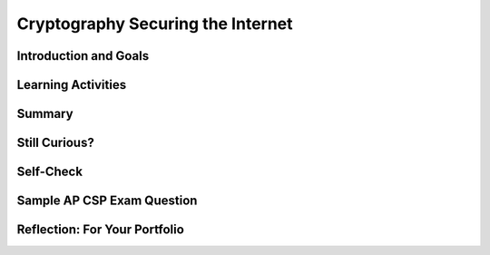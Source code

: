.. raw:: html 

    <a href="../index.html"><img class="align-center" src="../_static/MobileCSPLogo.png" width="250px"/></a>

Cryptography Securing the Internet
==================================

.. raw:: html

        <div class="MCSP-lesson-content">
    <script>
      $(document).ready(function() {
        generateSummary(EKmapping['6.07']);
        generateHovers();
        Tipped.create('.vocab', function(element) {
        var vocab = $(element).data('id');
        return vocabulary[vocab];
          }, {
            cache: false,
              position: 'topleft'
              });
      });
      
     /* var vocabulary = {
        "symmetric cipher" : "A symmetric cipher is one in which a single key is used for both encryption and decryption.",
        "asymmetric cipher" : "An asymmetric cipher is one in which separate but related keys are used for encryption and decryption.",
        "key exchange problem" : "The key exchange problem is the problem of sharing a secret cryptographic key between Alice and Bob without Eve being able to intercept it.",
        "public key cryptography" : "A cryptographic system that uses two keys -- a public key known to everyone and a private or secret key known only to the recipient of the message. When Bob wants to send a secure message to Alice, he uses Alice's public key to encrypt the message. Alice then uses her private key to decrypt it.",
        "diffie-hellman": "Diffie Hellman is an algorithm used to establish a shared secret between two parties. It is primarily used to exchange a symmetric cryptographic key among two parties, Alice and Bob, who wish to communicate securely.",
        "rsa" : "Rivest-Shamir-Adleman (RSA) is a cryptosystem for public-key encryption, and is widely used for securing sensitive data, particularly when being sent over an insecure network such as the Internet.", 
        "intractable":"A computational problem is intractable if the only known way to solve the problem depends on an exponential algorithm.",
        "https": "HTTPS is a  protocol for secure (trusted, encrypted) communication over the Internet.",
        "ssl": "SSL (Secure Socket Layer) is a protocol for establishing an encrypted link between a web server and a browser.",
        "certificate authority" : "In cryptography, a certificate authority (CA) is an entity that issues digital certificates.",
        "digital certificate":  "A digital certificate is a data packet that certifies the holder of a public key.",
        "trust model" : "The use of a trusted third party to verify the trustworthiness of a digital certificate.",
      };      */
    
    </script>
    <!-- can use: #self-check, #still-curious, .pogil, #portfolio -->
    <h3 id="est-length">Time Estimate: 45 minutes</h3>
    

Introduction and Goals
-----------------------

.. raw:: html

    <p>
    <p>This lesson focuses on the modern cryptographic systems that are used to 
      secure the Internet.  For all of the ciphers discussed in the
      <a href="https://course.mobilecsp.org/mobilecsp/unit?unit=25&amp;lesson=122" target="_blank" title="">Cryptography Basics</a>
      lesson,  the same key was used both for encrypting and decrypting messages.  Systems 
      that use the same key for both encryption and decryption are called <span class="hover vocab yui-wk-div" data-id="symmetric cipher">symmetric cipher</span>.
    </p>
    <p>
      Symmetric ciphers have a serious flaw, known as the 
      <span class="hover vocab yui-wk-div" data-id="key exchange problem">key exchange problem</span>:  How can 
      Alice and Bob securely exchange the shared key needed to encrypt and decrypt their messages. Hopefully,
      you can see that sending the shared key across the Internet in an email message would not be a very secure
      system -- Eve could easily intercept the key, without Alice and Bob knowing, and would then be able to 
      read all their messages. 
    </p>
    <p>What's needed in order for cryptography to work on the Internet is an <span class="hover vocab yui-wk-div" data-id="asymmetric cipher">asymmetric system</span>, in which 
      the key can be broken into parts so that one key can be used for encrypting and another for decrypting without
      ever having to share a key. Such systems are examples of <span class="hover vocab yui-wk-div" data-id="public key cryptography">public key cryptography</span> and we will look
      at two important algorithms,  the <span class="hover vocab yui-wk-div" data-id="diffie-hellman">Diffie-Hellman</span> key exchange algorithm and the <span class="hover vocab yui-wk-div" data-id="rsa">Rivest-Shamir-Adelman (RSA)</span>
      <span class="hover vocab yui-wk-div" data-id='public key cryptography'>public key cryptography</span> algorithm.
    </p>
    <p>
      The discovery of a solution to the <span class="hover vocab yui-wk-div" data-id='key exchange problem'>key exchange problem</span> was one of the biggest 
      breakthroughs in modern cryptography -- and without this discovery it would simply be impossible to have an Internet
      today that we could use for banking, buying goods on Amazon, and so on. 
    </p>
    <p><span class="hover vocab yui-wk-div" data-id='Public key cryptography'>Public key cryptography</span> is a very technical topic, the mathematical details of which go beyond the scope of this course.
      However, it's important that you understand the basic ideas around how it works and are able to see that current
      cryptographic systems can be trusted to secure our private transactions on the Internet.
    </p>
    

Learning Activities
--------------------

.. raw:: html

    <p><h3>Doubly Locked Box Analogy</h3>
    <p>This video shows one helpful model for public key encryption, a <b><i>doubly-locked box</i></b>, in which Alice
      and Bob each have their own keys, both of which are used to securely transmit information.
      
.. youtube:: jJrICB_HvuI
        :width: 650
        :height: 415
        :align: center

.. raw:: html

    <div id="bogus-div">
    <p></p>
    </div>


    </p>
    <h3>Part 1: Diffie-Hellman Key Exchange Algorithm</h3>
    <p>This video (slides <a href="https://docs.google.com/presentation/d/1O4fSXY7KwHj-e6LcU6_q4sx7yuY_Epad2rXuCBxGwnk/edit?ts=5f6b40b2#slide=id.p5" target="_blank" title="">here</a>) 
      includes video clips from Brit Cruise's great explanation
      of the <i><span class="hover vocab yui-wk-div" data-id='Diffie-Hellman'>Diffie-Hellman</span> key exchange algorithm</i>.  After watching
      the video, try using the widget below to play with the color-mixing
      analogy. 
    </p>
    <br/>
.. youtube:: oUvelH9ADjs
        :width: 650
        :height: 415
        :align: center

.. raw:: html

    <div id="bogus-div">
    <p></p>
    </div>


    <br/>
    <h3>Activity: Diffie-Hellman Exchange Secret Color Demo</h3>
    <p>This Web app provides an implementation of the <i>color-mixing analogy</i>
      presented in the Brit Cruise video.  You can select a shared public color and then your
      own private (secret) color.  When you click "Show Shared Secret!" the app will 
      display the secret color that it shares with you. 
    </p>
    <p>Give it a try.  Colors are represented by hexadecimal numbers as explained in the sidebar.
      (<a href="https://mobile-csp.org/webapps/crypto/diffiehellmancolor.html" target="_blank">Open widget in a separate window</a>)
    </p>
    <table>
    <tbody><tr>
    <td>
    <iframe height="450" instanceid="k8nug819cUct" src="https://mobile-csp.org/webapps/crypto/diffiehellmancolor.html" title="" width="550">
    </iframe>
    </td>
    <td>In the RGB system colors are represented by 6-digit hexadecimal numbers, 
          where the first two digits represent the amount of red, the next two represent 
          amount of green, and the last two represent amount blue.  Pure 
          <font color="red">red</font> is <font color="red">FF0000</font>, where FF is 
          the maximum amount of  red (equal to 255 in decimal).  Pure <font color="green">green</font>
          would be <font color="#00FF00">00FF00</font>.  
          If you mix lots of blue and green, <font color="#00FFFF">00FFFF</font>, you should 
          get <font color="#00FFFF">aqua</font>.  If you mix lots of red with some green, 
          <font color="#ff8500">FF8500</font>, you should get
          <font color="ff8500">orange</font>.
        </td>
    </tr>
    </tbody></table>
    <br/>
    <h3>Part 2: RSA Public Key Encryption</h3>
    <p>
      The Rivest-Shamir-Adleman (<span class="hover vocab yui-wk-div" data-id='RSA'>RSA</span>) algorithm is the most widely used public key encryption algorithm for
      securing the Internet. Like <span class="hover vocab yui-wk-div" data-id='Diffie-Hellman'>Diffie-Hellman</span>, it is an <span class="hover vocab yui-wk-div" data-id='asymmetric cipher'>asymmetric cipher</span>, in which the key is broken into
      two related parts using mathematical techniques.  And also, like <span class="hover vocab yui-wk-div" data-id='Diffie-Hellman'>Diffie-Hellman</span>, it depends on the use of a
      one-way function -- i.e., a mathematical function that is easy to compute in one direction, but <i><span class="hover vocab yui-wk-div" data-id='intractable'>intractable</span></i>
      to compute in the other.
    </p>
    <p>The following video (slides <a href="https://docs.google.com/presentation/d/1O4fSXY7KwHj-e6LcU6_q4sx7yuY_Epad2rXuCBxGwnk/edit?ts=5f6b40b2#slide=id.g393395465_0254" target="_blank" title="">here</a>) 
      provides a high-level description of <span class="hover vocab yui-wk-div" data-id='RSA'>RSA</span> without out going too deeply into 
      the mathematical details.
    </p>
    
.. youtube:: Z6OCgIRt54g
        :width: 650
        :height: 415
        :align: center

.. raw:: html

    <div id="bogus-div">
    <p></p>
    </div>


    <br/>
    <h3>Part 3:  Securing the Internet</h3>
    <p>
      Now that we have some understanding of the algorithms used to encrypt data, we can take a look at how
      these algorithms work together in the system that secures the Internet.  
      The following video (slides <a href="https://docs.google.com/presentation/d/1O4fSXY7KwHj-e6LcU6_q4sx7yuY_Epad2rXuCBxGwnk/edit?ts=5f6b40b2#slide=id.g393395465_0551" target="_blank" title="">here</a>) 
      describes the type of communication that takes place behind the scenes when the browser on your phone or 
      tablet or laptop computer makes a secure connection to Amazon or Google or some other Internet service. 
      
      
.. youtube:: 1BA9L3_7YJ8
        :width: 650
        :height: 415
        :align: center

.. raw:: html

    <div id="bogus-div">
    <p></p>
    </div>


    </p>
    

Summary
--------

.. raw:: html

    <p>
    In this lesson, you learned how to:
      <div class="yui-wk-div" id="summarylist">
    </div>

Still Curious?
---------------

.. raw:: html

    <p>
    <ul>
    <li><a href="https://britcruise.com/2012/02/14/2000-years-of-cryptography-in-8-5min/" target="_blank">Brit Cruise</a> has made an entire series of videos explaining encryption. If you're curious about some of the mathematics involved, see his full videos on <a href="https://www.youtube.com/watch?v=YEBfamv-_do" target="_blank"><span class="hover vocab yui-wk-div" data-id='Diffie-Hellman'>Diffie-Hellman</span></a> and <a href="https://www.youtube.com/watch?v=wXB-V_Keiu8" target="_blank"><span class="hover vocab yui-wk-div" data-id='RSA'>RSA</span></a>.</li>
    <li>You can also read more about how encryption developed in <a href="http://www.bitsbook.com/wp-content/uploads/2008/12/chapter5.pdf" target="_blank">Chapter 5 of <i>Blown to Bits</i></a> (pg. 178+)</li>
    <li>The Khan Academy has incorporated the Cruise videos into an excellent interactive <a href="https://www.khanacademy.org/computing/computer-science/cryptography" target="_blank">course on Cryptography</a>, from the Caesar cipher to public key encryption.</li>
    <li>The history of <a href="https://en.wikipedia.org/wiki/History_of_cryptography" target="_blank">cryptography</a> is very interesting story of the battle between <i>cryptographers</i>, those who create ciphers, and <i>cryptanalysts</i>, those who try to break ciphers. Until the 1990s cryptographic algorithms were the considered armaments by the U.S. government and it was widely believed that the National Security Agency (NSA) could break all existing ciphers.  That's no longer believed to be true. Today, strong cryptography is available to us on our smart phones.  But we still see the battle playing out between the government and private individuals and corporations over whether the government should have access to the keys that protect the data on our phones.  If you're curious about this, see this article on the <a href="https://en.wikipedia.org/wiki/FBI%E2%80%93Apple_encryption_dispute" target="_blank">dispute between Apple and the FBI</a>.</li>
    <li>The PBS News Hour video has a guest from the <b><a href="https://www.eff.org/" target="_blank">Electronic Frontier Foundation</a></b>, an organization that defends civil liberties related to the digital world. What other issues from the course do they have positions on or have been involved with?</li>
    </ul>    

Self-Check
-----------

.. raw:: html

    <p>
    Here is a table of some of the technical terms discussed in this lesson. Hover over the terms to review the definitions.
      <table align="center">
    <tbody>
    <tr>
    <td><span class="hover vocab yui-wk-div" data-id="symmetric cipher">symmetric cipher</span>
    <br/><span class="hover vocab yui-wk-div" data-id="asymmetric cipher">asymmetric cipher</span>
    <br/><span class="hover vocab yui-wk-div" data-id="key exchange problem">key exchange problem</span>
    <br/><span class="hover vocab yui-wk-div" data-id="public key cryptography">public key cryptography</span>
    </td>
    <td>
    <span class="hover vocab yui-wk-div" data-id="diffie-hellman">diffie-hellman</span>
    <br/><span class="hover vocab yui-wk-div" data-id="rsa">rsa</span>
    <br/><span class="hover vocab yui-wk-div" data-id="https">HTTPS</span>
    <br/><span class="hover vocab yui-wk-div" data-id="ssl">SSL</span>
    </td>
    <td>
    <span class="hover vocab yui-wk-div" data-id="certificate authority">certificate authority</span>
    <br/><span class="hover vocab yui-wk-div" data-id="digital certificate">digital certificate</span>
    <br/><span class="hover vocab yui-wk-div" data-id="trust model">trust model</span>
    <br/><span class="hover vocab yui-wk-div" data-id="intractable">intractable</span>
    </td>
    </tr>
    </tbody>
    </table>
    
.. mchoice:: mcsp-6-7-1
    :random:
    :practice: T
    :answer_a: is exemplified by RSA and Diffie-Hellman.
    :feedback_a: Right.
    :answer_b: was first discovered by Euclid 5 B.C.
    :feedback_b: Let me add new information to help you solve this; the idea of an asymmetric cipher was first conceived by British cryptographer, James Ellis, in 1970.  But his work was classified. Diffie-Hellman independently came up with the idea in 1976.
    :answer_c: Uses different keys for encryption and decryption.
    :feedback_c: Right. In RSA Bob would use Alice's <i>public key</i> is used to encrypt messages to her and Alice would use her <i>private key</i> to decrypt the message.
    :answer_d: Can be used to solve the <i>key exchange problem</i>.
    :feedback_d: Yes. The Diffie-Hellman algorithm was the first algorithm to be used solve the key exchange problem.
    :correct: a,c,d

    An asymmetric cipher________________ 


.. raw:: html

    <div id="bogus-div">
    <p></p>
    </div>


    
.. mchoice:: mcsp-6-7-2
    :random:
    :practice: T
    :answer_a: is a mapping from a integers to alphabetic characters.
    :feedback_a: This will be a challenging concept to learn, but we can all reach this goal. It is a function that is easy to compute in one direction but hard to compute in the opposite direction.  An example would be  y = x<sup>3</sup> mod 17. Given <i>x</i> it is easy to compute y.  But given <i>y</i> it is difficult to compute <i>x</i>.  This is an example of the function used (in different form) in both Diffie-Hellman and RSA.
    :answer_b: is a mathematical function that converts characters into numbers.
    :feedback_b: This will be a challenging concept to learn, but we can all reach this goal. It is a function that is easy to compute in one direction but hard to compute in the opposite direction.  An example would be  y = x<sup>3</sup> mod 17. Given <i>x</i> it is easy to compute y.  But given <i>y</i> it is difficult to compute <i>x</i>.  This is an example of the function used (in different form) in both Diffie-Hellman and RSA.
    :answer_c: is a mathematical function that is easy to compute one time only.
    :feedback_c: This will be a challenging concept to learn, but we can all reach this goal. It is a function that is easy to compute in one direction but hard to compute in the opposite direction.  An example would be  y = x<sup>3</sup> mod 17. Given <i>x</i> it is easy to compute y.  But given <i>y</i> it is difficult to compute <i>x</i>.  This is an example of the function used (in different form) in both Diffie-Hellman and RSA.
    :answer_d: is a function that is easy to compute in one direction but hard to compute in the other.
    :feedback_d: Right.  An example would be  y = x<sup>3</sup> mod 17. Given <i>x</i> it is easy to compute y.  But given <i>y</i> it is difficult to compute <i>x</i>.  This is an example of the function used (in different form) in both Diffie-Hellman and RSA.
    :correct: d

    One one-way function ________________


.. raw:: html

    <div id="bogus-div">
    <p></p>
    </div>


    
.. mchoice:: mcsp-6-7-3
    :random:
    :practice: T
    :answer_a: is an example of an <i>open standard</i>.
    :feedback_a: This is part of the correct answer.  HTTPs is one of many open standards used on the Internet.
    :answer_b: uses <i>public key encryption</i> to exchange a <i>symmetric key</i> between a user's browser and a server.
    :feedback_b: This is part of the correct answer. A public key algorithm, such as RSA, is used to exchange a symmetric key between the browser and the server.
    :answer_c: uses a <i>symmetric cipher</i> to encrypt data between a user's browser and a server.
    :feedback_c: This is part of the correct answer. During an HTTPs session the actual data transferred between the browser and the server is encrypted using a <i>symmetric cipher</i> such as the <i>Advanced Encryption Standard</i>.
    :answer_d: uses a <i>Certificate Authority</i> to authenticate the identity of the server during the transaction. 
    :feedback_d: This is part of the correct answer. Certificate Authorities, such as Verisign, serve as <i>trusted third parties</i> to authenticate the identity of the server and its public key.
    :correct: a,b,c,d

    The HTTPs protocol _______________.


.. raw:: html

    <div id="bogus-div">
    <p></p>
    </div>


    

Sample AP CSP Exam Question
----------------------------

.. raw:: html

    <p>
    
.. mchoice:: mcsp-6-7-4
    :random:
    :practice: T
    :answer_a:  I
    :feedback_a: 
    :answer_b:  II
    :feedback_b: 
    :answer_c:  I and II
    :feedback_c: 
    :answer_d:  Neither I nor II
    :feedback_d: 
    :correct: a

    Which of the following are true statements about digital certificates in Web browsers? I. Digital certificates are used to verify the ownership of encrypted keys used in secured communication.  II. Digital certificates are used to verify that the connection to a Web site is fault tolerant.


.. raw:: html

    <div id="bogus-div">
    <p></p>
    </div>


    

Reflection: For Your Portfolio
-------------------------------

.. raw:: html

    <p><div class="yui-wk-div" id="portfolio">
    <p>Answer the following portfolio reflection questions as directed by your instructor. Questions are also available in this <a href="https://docs.google.com/document/d/16_kQtNXciCBJGTVkdcxoN9odrEknY_qTl8Y4DhUL2Os/edit?usp=sharing" target="_blank">Google Doc</a> where you may use File/Make a Copy to make your own editable copy.</p>
    <div style="align-items:center;"><iframe class="portfolioQuestions" scrolling="yes" src="https://docs.google.com/document/d/e/2PACX-1vQYfjhwPzOeVj4G7kF6HDBpimuds7C9d-8fyxWArHJ4fEp8A0I0M8xsd_y3V8ot6cFtyK2zpgvTNBSU/pub?embedded=true" style="height:30em;width:100%"></iframe></div>
    </div>
    </div>